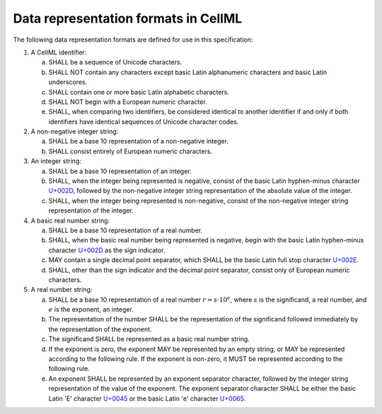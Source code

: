 Data representation formats in CellML
=====================================

The following data representation formats are defined for use in this
specification:

1. A CellML identifier:

   a. SHALL be a sequence of Unicode characters.

   b. SHALL NOT contain any characters except basic Latin alphanumeric
      characters and basic Latin underscores.

   c. SHALL contain one or more basic Latin alphabetic characters.

   d. SHALL NOT begin with a European numeric character.

   e. SHALL, when comparing two identifiers, be considered identical to
      another identifier if and only if both identifiers have identical
      sequences of Unicode character codes.

2. A non-negative integer string:

   a. SHALL be a base 10 representation of a non-negative integer.

   b. SHALL consist entirely of European numeric characters.

3. An integer string:

   a. SHALL be a base 10 representation of an integer.

   b. SHALL, when the integer being represented is negative, consist of
      the basic Latin hyphen-minus character `U+002D
      <http://www.fileformat.info/info/unicode/char/002D/index.htm>`_,
      followed by the non-negative integer string representation of the
      absolute value of the integer.

   c. SHALL, when the integer being represented is non-negative, consist
      of the non-negative integer string representation of the integer.

4. A basic real number string:

   a. SHALL be a base 10 representation of a real number.

   b. SHALL, when the basic real number being represented is negative,
      begin with the basic Latin hyphen-minus character `U+002D
      <http://www.fileformat.info/info/unicode/char/002D/index.htm>`_
      as the sign indicator.

   c. MAY contain a single decimal point separator, which SHALL be the
      basic Latin full stop character `U+002E
      <http://www.fileformat.info/info/unicode/char/002E/index.htm>`_.

   d. SHALL, other than the sign indicator and the decimal point
      separator, consist only of European numeric characters.

5. A real number string:

   a. SHALL be a base 10 representation of a real number
      :math:`r = s \cdot 10^{e}`, where :math:`s` is the significand,
      a real number, and :math:`e` is the exponent, an integer.

   b. The representation of the number SHALL be the representation of
      the significand followed immediately by the representation of the
      exponent.

   c. The significand SHALL be represented as a basic real number
      string.

   d. If the exponent is zero, the exponent MAY be represented by an
      empty string, or MAY be represented according to the following
      rule. If the exponent is non-zero, it MUST be represented
      according to the following rule.

   e. An exponent SHALL be represented by an exponent separator
      character, followed by the integer string representation of the
      value of the exponent. The exponent separator character SHALL be
      either the basic Latin 'E' character `U+0045
      <http://www.fileformat.info/info/unicode/char/0045/index.htm>`_
      or the basic Latin 'e' character `U+0065
      <http://www.fileformat.info/info/unicode/char/0065/index.htm>`_.
